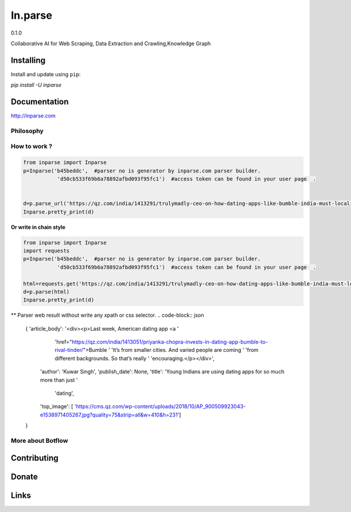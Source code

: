 =======
In.parse
=======
0.1.0


Collaborative AI for  Web Scraping, Data Extraction and Crawling,Knowledge Graph


Installing
----------

Install and update using ``pip``:

`pip install -U inparse`

Documentation
------------

http://inparse.com




Philosophy
==========


How to work ?
===============================





.. code-block:: python

    from inparse import Inparse
    p=Inparse('b45beddc',  #parser no is generator by inparse.com parser builder.
               'd50cb533f69b6a78892afbd093f95fc1')  #access token can be found in your user page  .


    d=p.parse_url('https://qz.com/india/1413291/trulymadly-ceo-on-how-dating-apps-like-bumble-india-must-localise/')
    Inparse.pretty_print(d)




**Or write in chain style**

.. code-block:: python

    from inparse import Inparse
    import requests
    p=Inparse('b45beddc',  #parser no is generator by inparse.com parser builder.
               'd50cb533f69b6a78892afbd093f95fc1')  #access token can be found in your user page  .

    html=requests.get('https://qz.com/india/1413291/trulymadly-ceo-on-how-dating-apps-like-bumble-india-must-localise/').text
    d=p.parse(html)
    Inparse.pretty_print(d)



** Parser web result without write any xpath or css selector.
.. code-block:: json

    {   'article_body': '<div><p>Last week, American dating app <a '
                        'href="https://qz.com/india/1413051/priyanka-chopra-invests-in-dating-app-bumble-to-rival-tinder/">Bumble '
                        'It’s from smaller cities. And varied people are coming '
                        'from different backgrounds. So that’s really '
                        'encouraging.</p></div>',
        'author': 'Kuwar Singh',
        'publish_date': None,
        'title': 'Young Indians are using dating apps for so much more than just '
                 'dating',
        'top_image': [   'https://cms.qz.com/wp-content/uploads/2018/10/AP_900509923043-e1538971405267.jpg?quality=75&strip=all&w=410&h=231']
    }





More about Botflow
===============

      

Contributing
------------


Donate
------


Links
-----
